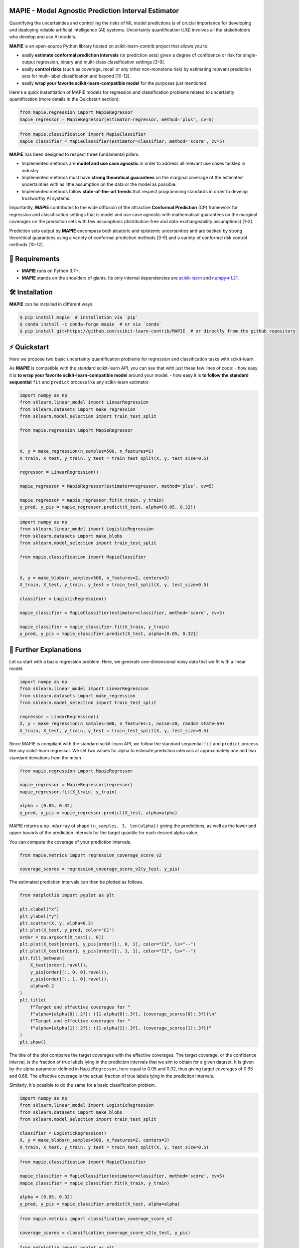 .. -*- mode: rst -*-

|GitHubActions|_ |Codecov|_ |ReadTheDocs|_ |License|_ |PythonVersion|_ |PyPi|_ |Conda|_ |Release|_ |Commits|_ |DOI|_

.. |GitHubActions| image:: https://github.com/scikit-learn-contrib/MAPIE/actions/workflows/test.yml/badge.svg
.. _GitHubActions: https://github.com/scikit-learn-contrib/MAPIE/actions

.. |Codecov| image:: https://codecov.io/gh/scikit-learn-contrib/MAPIE/branch/master/graph/badge.svg?token=F2S6KYH4V1
.. _Codecov: https://codecov.io/gh/scikit-learn-contrib/MAPIE

.. |ReadTheDocs| image:: https://readthedocs.org/projects/mapie/badge
.. _ReadTheDocs: https://mapie.readthedocs.io/en/latest

.. |License| image:: https://img.shields.io/github/license/simai-ml/MAPIE
.. _License: https://github.com/scikit-learn-contrib/MAPIE/blob/master/LICENSE

.. |PythonVersion| image:: https://img.shields.io/pypi/pyversions/mapie
.. _PythonVersion: https://pypi.org/project/mapie/

.. |PyPi| image:: https://img.shields.io/pypi/v/mapie
.. _PyPi: https://pypi.org/project/mapie/

.. |Conda| image:: https://img.shields.io/conda/vn/conda-forge/mapie
.. _Conda: https://anaconda.org/conda-forge/mapie

.. |Release| image:: https://img.shields.io/github/v/release/scikit-learn-contrib/mapie
.. _Release: https://github.com/scikit-learn-contrib/MAPIE/releases

.. |Commits| image:: https://img.shields.io/github/commits-since/scikit-learn-contrib/mapie/latest/master
.. _Commits: https://github.com/scikit-learn-contrib/MAPIE/commits/master

.. |DOI| image:: https://img.shields.io/badge/10.48550/arXiv.2207.12274-B31B1B.svg
.. _DOI: https://arxiv.org/abs/2207.12274

.. image:: https://github.com/simai-ml/MAPIE/raw/master/doc/images/mapie_logo_nobg_cut.png
    :width: 400
    :align: center



MAPIE - Model Agnostic Prediction Interval Estimator
====================================================

Quantifying the uncertainties and controlling the risks of ML model predictions is of crucial importance
for developing and deploying reliable artificial intelligence (AI) systems. Uncertainty quantification (UQ)
involves all the stakeholders who develop and use AI models.

**MAPIE** is an open-source Python library hosted on scikit-learn-contrib project that allows you to:

- easily **estimate conformal prediction intervals** (or prediction sets) given a degree of confidence or risk
  for single-output regression, binary and multi-class classification settings [3-9].
- easily **control risks** (such as coverage, recall or any other non-monotone risk) by estimating
  relevant prediction sets for multi-label classification and beyond [10-12].
- easily **wrap your favorite scikit-learn-compatible model** for the purposes just mentioned.

Here's a quick instantiation of MAPIE models for regression and classification problems related to uncertainty quantification
(more details in the Quickstart section):

.. code:: python

    from mapie.regression import MapieRegressor
    mapie_regressor = MapieRegressor(estimator=regressor, method='plus', cv=5)

.. code:: python

    from mapie.classification import MapieClassifier
    mapie_classifier = MapieClassifier(estimator=classifier, method='score', cv=5)

**MAPIE** has been designed to respect three fundamental pillars:

- Implemented methods are **model and use case agnostic** in order to address all relevant use cases tackled in industry.
- Implemented methods must have **strong theoretical guarantees** on the marginal coverage of the estimated uncertainties
  with as little assumption on the data or the model as possible.
- Implemented methods follow **state-of-the-art trends** that respect programming standards in order to develop trustworthy AI systems.

Importantly, **MAPIE** contributes to the wide diffusion of the attractive **Conformal Prediction** (CP) framework for regression
and classification settings that is model and use case agnostic with mathematical guarantees on the marginal coverages on the prediction sets
with few assumptions (distribution-free and data-exchangeability assumptions) [1-2].

Prediction sets output by **MAPIE** encompass both aleatoric and epistemic uncertainties
and are backed by strong theoretical guarantees using a variety of conformal prediction methods [3-9]
and a variety of conformal risk control methods [10-12].


🔗 Requirements
===============

- **MAPIE** runs on Python 3.7+.
- **MAPIE** stands on the shoulders of giants. Its only internal dependencies are `scikit-learn <https://scikit-learn.org/stable/>`_ and `numpy=>1.21 <https://numpy.org/>`_.


🛠 Installation
===============

**MAPIE** can be installed in different ways:

.. code:: sh

    $ pip install mapie  # installation via `pip`
    $ conda install -c conda-forge mapie  # or via `conda`
    $ pip install git+https://github.com/scikit-learn-contrib/MAPIE  # or directly from the github repository

⚡ Quickstart
=============

Here we propose two basic uncertainty quantification problems for regression and classification tasks with scikit-learn.

As **MAPIE** is compatible with the standard scikit-learn API, you can see that with just these few lines of code:
- how easy it is **to wrap your favorite scikit-learn-compatible model** around your model.
- how easy it is **to follow the standard sequential** ``fit`` and ``predict`` process like any scikit-learn estimator.

.. code:: python

    import numpy as np
    from sklearn.linear_model import LinearRegression
    from sklearn.datasets import make_regression
    from sklearn.model_selection import train_test_split

    from mapie.regression import MapieRegressor


    X, y = make_regression(n_samples=500, n_features=1)
    X_train, X_test, y_train, y_test = train_test_split(X, y, test_size=0.5)

    regressor = LinearRegression()

    mapie_regressor = MapieRegressor(estimator=regressor, method='plus', cv=5)

    mapie_regressor = mapie_regressor.fit(X_train, y_train)
    y_pred, y_pis = mapie_regressor.predict(X_test, alpha=[0.05, 0.32])

.. code:: python

    import numpy as np
    from sklearn.linear_model import LogisticRegression
    from sklearn.datasets import make_blobs
    from sklearn.model_selection import train_test_split

    from mapie.classification import MapieClassifier


    X, y = make_blobs(n_samples=500, n_features=2, centers=3)
    X_train, X_test, y_train, y_test = train_test_split(X, y, test_size=0.5)

    classifier = LogisticRegression()

    mapie_classifier = MapieClassifier(estimator=classifier, method='score', cv=5)

    mapie_classifier = mapie_classifier.fit(X_train, y_train)
    y_pred, y_pis = mapie_classifier.predict(X_test, alpha=[0.05, 0.32])

🔎 Further Explanations
=======================

Let us start with a basic regression problem. 
Here, we generate one-dimensional noisy data that we fit with a linear model.

.. code:: python

    import numpy as np
    from sklearn.linear_model import LinearRegression
    from sklearn.datasets import make_regression
    from sklearn.model_selection import train_test_split

    regressor = LinearRegression()
    X, y = make_regression(n_samples=500, n_features=1, noise=20, random_state=59)
    X_train, X_test, y_train, y_test = train_test_split(X, y, test_size=0.5)

Since MAPIE is compliant with the standard scikit-learn API, we follow the standard
sequential ``fit`` and ``predict`` process  like any scikit-learn regressor.
We set two values for alpha to estimate prediction intervals at approximately one
and two standard deviations from the mean.

.. code:: python

    from mapie.regression import MapieRegressor

    mapie_regressor = MapieRegressor(regressor)
    mapie_regressor.fit(X_train, y_train)

    alpha = [0.05, 0.32]
    y_pred, y_pis = mapie_regressor.predict(X_test, alpha=alpha)

MAPIE returns a ``np.ndarray`` of shape ``(n_samples, 3, len(alpha))`` giving the predictions,
as well as the lower and upper bounds of the prediction intervals for the target quantile
for each desired alpha value.

You can compute the coverage of your prediction intervals.

.. code:: python
    
    from mapie.metrics import regression_coverage_score_v2

    coverage_scores = regression_coverage_score_v2(y_test, y_pis)

The estimated prediction intervals can then be plotted as follows. 

.. code:: python

    from matplotlib import pyplot as plt

    plt.xlabel("x")
    plt.ylabel("y")
    plt.scatter(X, y, alpha=0.3)
    plt.plot(X_test, y_pred, color="C1")
    order = np.argsort(X_test[:, 0])
    plt.plot(X_test[order], y_pis[order][:, 0, 1], color="C1", ls="--")
    plt.plot(X_test[order], y_pis[order][:, 1, 1], color="C1", ls="--")
    plt.fill_between(
        X_test[order].ravel(),
        y_pis[order][:, 0, 0].ravel(),
        y_pis[order][:, 1, 0].ravel(),
        alpha=0.2
    )
    plt.title(
        f"Target and effective coverages for "
        f"alpha={alpha[0]:.2f}: ({1-alpha[0]:.3f}, {coverage_scores[0]:.3f})\n"
        f"Target and effective coverages for "
        f"alpha={alpha[1]:.2f}: ({1-alpha[1]:.3f}, {coverage_scores[1]:.3f})"
    )
    plt.show()

The title of the plot compares the target coverages with the effective coverages.
The target coverage, or the confidence interval, is the fraction of true labels lying in the
prediction intervals that we aim to obtain for a given dataset.
It is given by the alpha parameter defined in ``MapieRegressor``, here equal to 0.05 and 0.32,
thus giving target coverages of 0.95 and 0.68.
The effective coverage is the actual fraction of true labels lying in the prediction intervals.

.. image:: https://github.com/scikit-learn-contrib/MAPIE/raw/master/doc/images/quickstart_1.png
    :width: 400
    :align: center

Similarly, it's possible to do the same for a basic classification problem.

.. code:: python

    import numpy as np
    from sklearn.linear_model import LogisticRegression
    from sklearn.datasets import make_blobs
    from sklearn.model_selection import train_test_split

    classifier = LogisticRegression()
    X, y = make_blobs(n_samples=500, n_features=2, centers=3)
    X_train, X_test, y_train, y_test = train_test_split(X, y, test_size=0.5)

.. code:: python

    from mapie.classification import MapieClassifier

    mapie_classifier = MapieClassifier(estimator=classifier, method='score', cv=5)
    mapie_classifier = mapie_classifier.fit(X_train, y_train)

    alpha = [0.05, 0.32]
    y_pred, y_pis = mapie_classifier.predict(X_test, alpha=alpha)

.. code:: python

    from mapie.metrics import classification_coverage_score_v2

    coverage_scores = classification_coverage_score_v2(y_test, y_pis)

.. code:: python

    from matplotlib import pyplot as plt

    x_min, x_max = np.min(X[:, 0]), np.max(X[:, 0])
    y_min, y_max = np.min(X[:, 1]), np.max(X[:, 1])
    step = 0.1

    xx, yy = np.meshgrid(np.arange(x_min, x_max, step), np.arange(y_min, y_max, step))
    X_test_mesh = np.stack([xx.ravel(), yy.ravel()], axis=1)

    y_pis = mapie_classifier.predict(X_test_mesh, alpha=alpha)[1][:,:,0]

    plt.scatter(
        X_test_mesh[:, 0], X_test_mesh[:, 1],
        c=np.ravel_multi_index(y_pis.T, (2,2,2)),
        marker='.', s=10, alpha=0.2
    )
    plt.scatter(X[:, 0], X[:, 1], c=y, cmap='tab20c')
    plt.xlabel("x1")
    plt.ylabel("x2")
    plt.title(
        f"Target and effective coverages for "
        f"alpha={alpha[0]:.2f}: ({1-alpha[0]:.3f}, {coverage_scores[0]:.3f})"
    )
    plt.show()

.. image:: https://github.com/scikit-learn-contrib/MAPIE/raw/master/doc/images/quickstart_2.png
    :width: 400
    :align: center

📘 Documentation
================

The full documentation can be found `on this link <https://mapie.readthedocs.io/en/latest/>`_.

**How does MAPIE work?** 

It is basically based on two types of techniques:

**Cross conformal predictions**

- Conformity scores on the whole training set obtained by cross-validation,
- Perturbed models generated during the cross-validation.

**MAPIE** then combines all these elements in a way that provides prediction intervals on new data with strong theoretical guarantees [3-4].

.. image:: https://github.com/simai-ml/MAPIE/raw/master/doc/images/mapie_internals_regression.png
    :width: 300
    :align: center

**Split conformal predictions**

- Construction of a conformity score
- Calibration of the conformity score on a calibration set not seen by the model during training

**MAPIE** then uses the calibrated conformity scores to estimate sets of labels associated with the desired coverage on new data with strong theoretical guarantees [5-6-7].

.. image:: https://github.com/simai-ml/MAPIE/raw/master/doc/images/mapie_internals_classification.png
    :width: 300
    :align: center



📝 Contributing
===============

You are welcome to propose and contribute new ideas.
We encourage you to `open an issue <https://github.com/simai-ml/MAPIE/issues>`_ so that we can align on the work to be done.
It is generally a good idea to have a quick discussion before opening a pull request that is potentially out-of-scope.
For more information on the contribution process, please go `here <CONTRIBUTING.rst>`_.


🤝  Affiliations
================

MAPIE has been developed through a collaboration between Quantmetry, Michelin, ENS Paris-Saclay,
and with the financial support from Région Ile de France and Confiance.ai.

|Quantmetry|_ |Michelin|_ |ENS|_ |Confiance.ai|_  |IledeFrance|_ 

.. |Quantmetry| image:: https://www.quantmetry.com/wp-content/uploads/2020/08/08-Logo-quant-Texte-noir.svg
    :width: 150
.. _Quantmetry: https://www.quantmetry.com/

.. |Michelin| image:: https://www.michelin.com/wp-content/themes/michelin/public/img/michelin-logo-en.svg
    :width: 100
.. _Michelin: https://www.michelin.com/en/

.. |ENS| image:: https://file.diplomeo-static.com/file/00/00/01/34/13434.svg
    :width: 100
.. _ENS: https://ens-paris-saclay.fr/en

.. |Confiance.ai| image:: https://pbs.twimg.com/profile_images/1443838558549258264/EvWlv1Vq_400x400.jpg
    :width: 100
.. _Confiance.ai: https://www.confiance.ai/

.. |IledeFrance| image:: https://www.iledefrance.fr/themes/custom/portail_idf/logo.svg
    :width: 100
.. _IledeFrance: https://www.iledefrance.fr/


🔍  References
==============

MAPIE methods belong to the field of conformal inference.

[1] Vovk, Vladimir, Alexander Gammerman, and Glenn Shafer. Algorithmic Learning in a Random World. Springer Nature, 2022.

[2] Angelopoulos, Anastasios N., and Stephen Bates. "Conformal prediction: A gentle introduction." Foundations and Trends® in Machine Learning 16.4 (2023): 494-591.

[3] Rina Foygel Barber, Emmanuel J. Candès, Aaditya Ramdas, and Ryan J. Tibshirani. "Predictive inference with the jackknife+." Ann. Statist., 49(1):486–507, (2021).

[4] Kim, Byol, Chen Xu, and Rina Barber. "Predictive inference is free with the jackknife+-after-bootstrap." Advances in Neural Information Processing Systems 33 (2020): 4138-4149.

[5] Sadinle, Mauricio, Jing Lei, and Larry Wasserman. "Least ambiguous set-valued classifiers with bounded error levels." Journal of the American Statistical Association 114.525 (2019): 223-234.

[6] Romano, Yaniv, Matteo Sesia, and Emmanuel Candes. "Classification with valid and adaptive coverage." Advances in Neural Information Processing Systems 33 (2020): 3581-3591.

[7] Angelopoulos, Anastasios, et al. "Uncertainty sets for image classifiers using conformal prediction." International Conference on Learning Representations (2021).

[8] Romano, Yaniv, Evan Patterson, and Emmanuel Candes. "Conformalized quantile regression." Advances in neural information processing systems 32 (2019).

[9] Xu, Chen, and Yao Xie. "Conformal prediction interval for dynamic time-series." International Conference on Machine Learning. PMLR, (2021).

[10] Bates, Stephen, et al. "Distribution-free, risk-controlling prediction sets." Journal of the ACM (JACM) 68.6 (2021): 1-34.

[11] Angelopoulos, Anastasios N., Stephen, Bates, Adam, Fisch, Lihua, Lei, and Tal, Schuster. "Conformal Risk Control." (2022).

[12] Angelopoulos, Anastasios N., Stephen, Bates, Emmanuel J. Candès, et al. "Learn Then Test: Calibrating Predictive Algorithms to Achieve Risk Control." (2022).

📝 License
==========

MAPIE is free and open-source software licensed under the `3-clause BSD license <https://github.com/simai-ml/MAPIE/blob/master/LICENSE>`_.